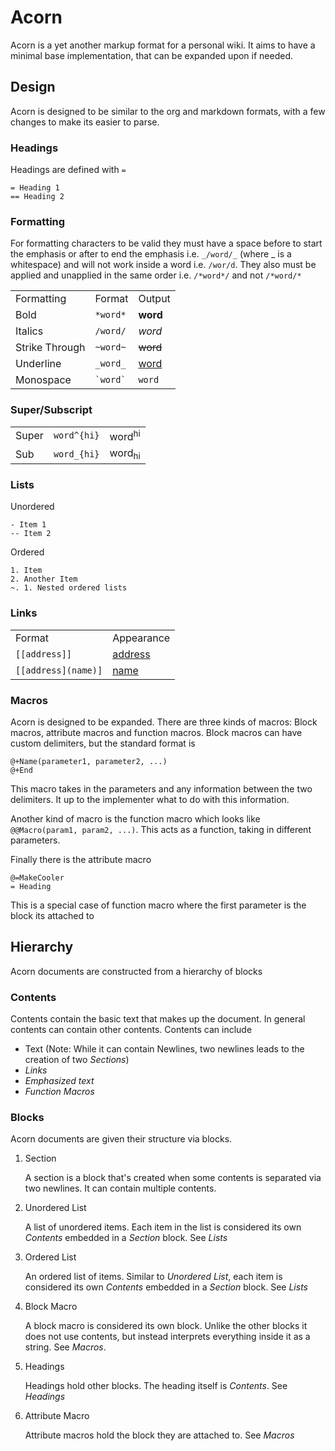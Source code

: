 * Acorn
Acorn is a yet another markup format for a personal wiki. It aims to have a minimal base implementation, that can be expanded upon if needed.
** Design
Acorn is designed to be similar to the org and markdown formats, with a few changes to make its easier to parse.
*** Headings
Headings are defined with ~=~
#+BEGIN_SRC acorn
  = Heading 1
  == Heading 2
#+END_SRC
*** Formatting
For formatting characters to be valid they must have a space before to start the emphasis or after to end the emphasis i.e. ~_/word/_~ (where _ is a whitespace) and will not work inside a word i.e. ~/wor/d~. They also must be applied and unapplied in the same order i.e. ~/*word*/~ and not ~/*word/*~
| Formatting     | Format | Output |
| Bold           | ~*word*~ | *word*   |
| Italics        | ~/word/~ | /word/   |
| Strike Through | ~~word~~ | +word+   |
| Underline      | ~_word_~ | _word_   |
| Monospace      | ~`word`~ | ~word~   |
*** Super/Subscript
| Super | ~word^{hi}~ | word^{hi} |
| Sub   | ~word_{hi}~ | word_{hi} |
*** Lists
Unordered
#+BEGIN_SRC acorn
  - Item 1
  -- Item 2
#+END_SRC

Ordered
#+BEGIN_SRC acorn
  1. Item
  2. Another Item
  ~. 1. Nested ordered lists
#+END_SRC
*** Links
| Format            | Appearance |
| ~[[address]]~       | _address_    |
| ~[[address](name)]~ | _name_       |
*** Macros
Acorn is designed to be expanded. There are three kinds of macros: Block macros, attribute macros and function macros. Block macros can have custom delimiters, but the standard format is
#+BEGIN_SRC acorn
  @+Name(parameter1, parameter2, ...)
  @+End
#+END_SRC
This macro takes in the parameters and any information between the two delimiters. It up to the implementer what to do with this information.

Another kind of macro is the function macro which looks like ~@@Macro(param1, param2, ...)~. This acts as a function, taking in different parameters.

Finally there is the attribute macro
#+BEGIN_SRC acorn
  @=MakeCooler
  = Heading
#+END_SRC
This is a special case of function macro where the first parameter is the block its attached to
** Hierarchy
Acorn documents are constructed from a hierarchy of blocks
*** Contents
Contents contain the basic text that makes up the document. In general contents can contain other contents. Contents can include
- Text (Note: While it can contain Newlines, two newlines leads to the creation of two [[Section][Sections]])
- [[Links]]
- [[Formatting][Emphasized text]]
- [[Macros][Function Macros]]
*** Blocks
Acorn documents are given their structure via blocks.
**** Section
A section is a block that's created when some contents is separated via two newlines. It can contain multiple contents.
**** Unordered List
A list of unordered items. Each item in the list is considered its own [[Contents]] embedded in a [[Section]] block. See [[Lists]]
**** Ordered List
An ordered list of items. Similar to [[Unordered List]], each item is considered its own [[Contents]] embedded in a [[Section]] block. See [[Lists]]
**** Block Macro
A block macro is considered its own block. Unlike the other blocks it does not use contents, but instead interprets everything inside it as a string. See [[Macros]].
**** Headings
Headings hold other blocks. The heading itself is [[Contents]]. See [[Headings]]
**** Attribute Macro
Attribute macros hold the block they are attached to. See [[Macros]]
